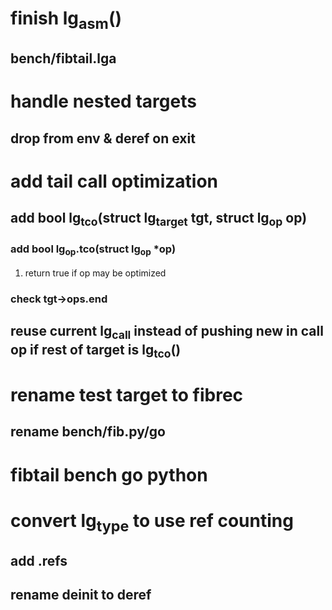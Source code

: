 * finish lg_asm()
** bench/fibtail.lga
* handle nested targets
** drop from env & deref on exit
* add tail call optimization
** add bool lg_tco(struct lg_target *tgt, struct lg_op* op)
*** add bool lg_op.tco(struct lg_op *op)
**** return true if op may be optimized
*** check tgt->ops.end
** reuse current lg_call instead of pushing new in call op if rest of target is lg_tco()
* rename test target to fibrec
** rename bench/fib.py/go
* fibtail bench go python
* convert lg_type to use ref counting
** add .refs
** rename deinit to deref

